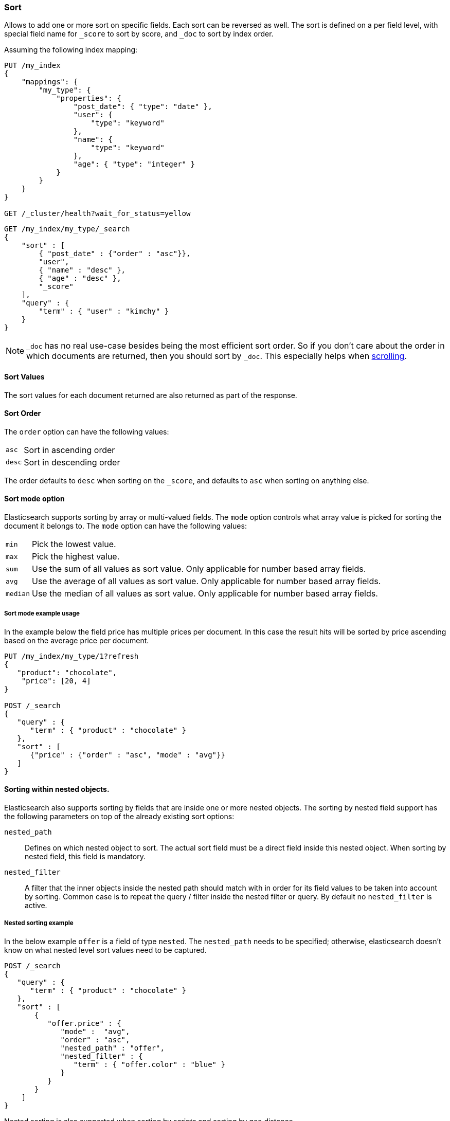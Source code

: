 [[search-request-sort]]
=== Sort

Allows to add one or more sort on specific fields. Each sort can be
reversed as well. The sort is defined on a per field level, with special
field name for `_score` to sort by score, and `_doc` to sort by index order.

Assuming the following index mapping:

[source,js]
--------------------------------------------------
PUT /my_index
{
    "mappings": {
        "my_type": {
            "properties": {
                "post_date": { "type": "date" },
                "user": { 
                    "type": "keyword"
                },
                "name": {
                    "type": "keyword"
                },
                "age": { "type": "integer" }
            }
        }
    }
}

GET /_cluster/health?wait_for_status=yellow
--------------------------------------------------
// CONSOLE

[source,js]
--------------------------------------------------
GET /my_index/my_type/_search
{
    "sort" : [
        { "post_date" : {"order" : "asc"}},
        "user",
        { "name" : "desc" },
        { "age" : "desc" },
        "_score"
    ],
    "query" : {
        "term" : { "user" : "kimchy" }
    }
}
--------------------------------------------------
// CONSOLE
// TEST[continued]

NOTE: `_doc` has no real use-case besides being the most efficient sort order.
So if you don't care about the order in which documents are returned, then you
should sort by `_doc`. This especially helps when <<search-request-scroll,scrolling>>.

==== Sort Values

The sort values for each document returned are also returned as part of
the response.

==== Sort Order

The `order` option can have the following values:

[horizontal]
`asc`:: Sort in ascending order
`desc`:: Sort in descending order

The order defaults to `desc` when sorting on the `_score`, and defaults
to `asc` when sorting on anything else.

==== Sort mode option

Elasticsearch supports sorting by array or multi-valued fields. The `mode` option
controls what array value is picked for sorting the document it belongs
to. The `mode` option can have the following values:

[horizontal]
`min`:: Pick the lowest value.
`max`:: Pick the highest value.
`sum`:: Use the sum of all values as sort value. Only applicable for
        number based array fields.
`avg`:: Use the average of all values as sort value. Only applicable
        for number based array fields.
`median`:: Use the median of all values as sort value.  Only applicable
           for number based array fields.

===== Sort mode example usage

In the example below the field price has multiple prices per document.
In this case the result hits will be sorted by price ascending based on
the average price per document.

[source,js]
--------------------------------------------------
PUT /my_index/my_type/1?refresh
{
   "product": "chocolate",
    "price": [20, 4]
}

POST /_search 
{
   "query" : {
      "term" : { "product" : "chocolate" }
   },
   "sort" : [
      {"price" : {"order" : "asc", "mode" : "avg"}}
   ]
}
--------------------------------------------------
// CONSOLE

[[nested-sorting]]
==== Sorting within nested objects.

Elasticsearch also supports sorting by
fields that are inside one or more nested objects. The sorting by nested
field support has the following parameters on top of the already
existing sort options:

`nested_path`::
    Defines on which nested object to sort. The actual
    sort field must be a direct field inside this nested object.
    When sorting by nested field, this field is mandatory.

`nested_filter`::
    A filter that the inner objects inside the nested path
    should match with in order for its field values to be taken into account
    by sorting. Common case is to repeat the query / filter inside the
    nested filter or query. By default no `nested_filter` is active.

===== Nested sorting example

In the below example `offer` is a field of type `nested`.
The `nested_path` needs to be specified; otherwise, elasticsearch doesn't know on what nested level sort values need to be captured.

[source,js]
--------------------------------------------------
POST /_search
{
   "query" : {
      "term" : { "product" : "chocolate" }
   },
   "sort" : [
       {
          "offer.price" : {
             "mode" :  "avg",
             "order" : "asc",
             "nested_path" : "offer",
             "nested_filter" : {
                "term" : { "offer.color" : "blue" }
             }
          }
       }
    ]
}
--------------------------------------------------
// CONSOLE

Nested sorting is also supported when sorting by
scripts and sorting by geo distance.

==== Missing Values

The `missing` parameter specifies how docs which are missing
the field should be treated: The `missing` value can be
set to `_last`, `_first`, or a custom value (that
will be used for missing docs as the sort value).
The default is `_last`.

For example:

[source,js]
--------------------------------------------------
GET /_search
{
    "sort" : [
        { "price" : {"missing" : "_last"} }
    ],
    "query" : {
        "term" : { "product" : "chocolate" }
    }
}
--------------------------------------------------
// CONSOLE

NOTE: If a nested inner object doesn't match with
the `nested_filter` then a missing value is used.

==== Ignoring Unmapped Fields

By default, the search request will fail if there is no mapping
associated with a field. The `unmapped_type` option allows to ignore
fields that have no mapping and not sort by them. The value of this
parameter is used to determine what sort values to emit. Here is an
example of how it can be used:

[source,js]
--------------------------------------------------
GET /_search
{
    "sort" : [
        { "price" : {"unmapped_type" : "long"} }
    ],
    "query" : {
        "term" : { "product" : "chocolate" }
    }
}
--------------------------------------------------
// CONSOLE

If any of the indices that are queried doesn't have a mapping for `price`
then Elasticsearch will handle it as if there was a mapping of type
`long`, with all documents in this index having no value for this field.

[[geo-sorting]]
==== Geo Distance Sorting

Allow to sort by `_geo_distance`. Here is an example:

[source,js]
--------------------------------------------------
GET /_search
{
    "sort" : [
        {
            "_geo_distance" : {
                "pin.location" : [-70, 40],
                "order" : "asc",
                "unit" : "km",
		"mode" : "min",
		"distance_type" : "sloppy_arc"
            }
        }
    ],
    "query" : {
        "term" : { "user" : "kimchy" }
    }
}
--------------------------------------------------
// CONSOLE



`distance_type`::

    How to compute the distance. Can either be `sloppy_arc` (default), `arc` (slightly more precise but significantly slower) or `plane` (faster, but inaccurate on long distances and close to the poles).

Note: the geo distance sorting supports `sort_mode` options: `min`,
`max` and `avg`.

The following formats are supported in providing the coordinates:

===== Lat Lon as Properties

[source,js]
--------------------------------------------------
GET /_search
{
    "sort" : [
        {
            "_geo_distance" : {
                "pin.location" : {
                    "lat" : 40,
                    "lon" : -70
                },
                "order" : "asc",
                "unit" : "km"
            }
        }
    ],
    "query" : {
        "term" : { "user" : "kimchy" }
    }
}
--------------------------------------------------
// CONSOLE

===== Lat Lon as String

Format in `lat,lon`.

[source,js]
--------------------------------------------------
GET /_search
{
    "sort" : [
        {
            "_geo_distance" : {
                "pin.location" : "40,-70",
                "order" : "asc",
                "unit" : "km"
            }
        }
    ],
    "query" : {
        "term" : { "user" : "kimchy" }
    }
}
--------------------------------------------------
// CONSOLE

===== Geohash

[source,js]
--------------------------------------------------
GET /_search
{
    "sort" : [
        {
            "_geo_distance" : {
                "pin.location" : "drm3btev3e86",
                "order" : "asc",
                "unit" : "km"
            }
        }
    ],
    "query" : {
        "term" : { "user" : "kimchy" }
    }
}
--------------------------------------------------
// CONSOLE

===== Lat Lon as Array

Format in `[lon, lat]`, note, the order of lon/lat here in order to
conform with http://geojson.org/[GeoJSON].

[source,js]
--------------------------------------------------
GET /_search
{
    "sort" : [
        {
            "_geo_distance" : {
                "pin.location" : [-70, 40],
                "order" : "asc",
                "unit" : "km"
            }
        }
    ],
    "query" : {
        "term" : { "user" : "kimchy" }
    }
}
--------------------------------------------------
// CONSOLE


==== Multiple reference points

Multiple geo points can be passed as an array containing any `geo_point` format, for example

[source,js]
--------------------------------------------------
"pin.location" : [[-70, 40], [-71, 42]]
"pin.location" : [{"lat": 40, "lon": -70}, {"lat": 42, "lon": -71}]
--------------------------------------------------

and so forth.

The final distance for a document will then be `min`/`max`/`avg` (defined via `mode`) distance of all points contained in the document to all points given in the sort request.



==== Script Based Sorting

Allow to sort based on custom scripts, here is an example:

[source,js]
--------------------------------------------------
GET /_search
{
    "query" : {
        "term" : { "user" : "kimchy" }
    },
    "sort" : {
        "_script" : {
            "type" : "number",
            "script" : {
                "inline": "doc['field_name'].value * factor",
                "params" : {
                    "factor" : 1.1
                }
            },
            "order" : "asc"
        }
    }
}
--------------------------------------------------
// CONSOLE


==== Track Scores

When sorting on a field, scores are not computed. By setting
`track_scores` to true, scores will still be computed and tracked.

[source,js]
--------------------------------------------------
GET /_search
{
    "track_scores": true,
    "sort" : [
        { "post_date" : {"order" : "desc"} },
        { "name" : "desc" },
        { "age" : "desc" }
    ],
    "query" : {
        "term" : { "user" : "kimchy" }
    }
}
--------------------------------------------------
// CONSOLE

==== Memory Considerations

When sorting, the relevant sorted field values are loaded into memory.
This means that per shard, there should be enough memory to contain
them. For string based types, the field sorted on should not be analyzed
/ tokenized. For numeric types, if possible, it is recommended to
explicitly set the type to narrower types (like `short`, `integer` and
`float`).
